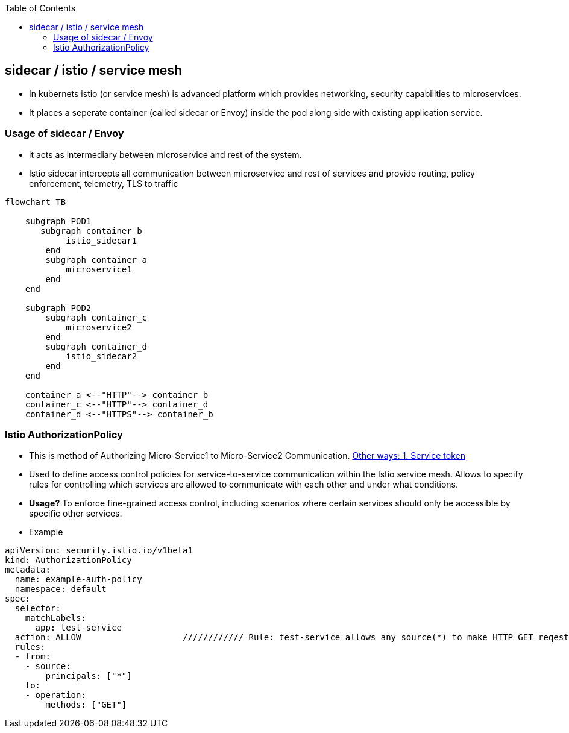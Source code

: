 :toc:
:toclevels: 6

== sidecar / istio / service mesh
* In kubernets istio (or service mesh) is advanced platform which provides networking, security capabilities to microservices.
* It places a seperate container (called sidecar or Envoy) inside the pod along side with existing application service.

=== Usage of sidecar / Envoy
* it acts as intermediary between microservice and rest of the system.
* Istio sidecar intercepts all communication between microservice and rest of services and provide routing, policy enforcement, telemetry, TLS to traffic

```mermaid
flowchart TB

    subgraph POD1
       subgraph container_b
            istio_sidecar1
        end
        subgraph container_a
            microservice1
        end
    end

    subgraph POD2
        subgraph container_c
            microservice2
        end
        subgraph container_d
            istio_sidecar2
        end
    end

    container_a <--"HTTP"--> container_b
    container_c <--"HTTP"--> container_d
    container_d <--"HTTPS"--> container_b
```

=== Istio AuthorizationPolicy
* This is method of Authorizing Micro-Service1 to Micro-Service2 Communication. link:/System-Design/Concepts/Containers/Kubernets/Terms/README.adoc#authorization-in-kubernets[Other ways: 1. Service token]
* Used to define access control policies for service-to-service communication within the Istio service mesh. Allows to specify rules for controlling which services are allowed to communicate with each other and under what conditions.
* *Usage?* To enforce fine-grained access control, including scenarios where certain services should only be accessible by specific other services.
* Example
```yaml
apiVersion: security.istio.io/v1beta1
kind: AuthorizationPolicy
metadata:
  name: example-auth-policy
  namespace: default
spec:
  selector:
    matchLabels:
      app: test-service
  action: ALLOW                    //////////// Rule: test-service allows any source(*) to make HTTP GET reqest.
  rules:
  - from:
    - source:
        principals: ["*"]
    to:
    - operation:
        methods: ["GET"]
```
